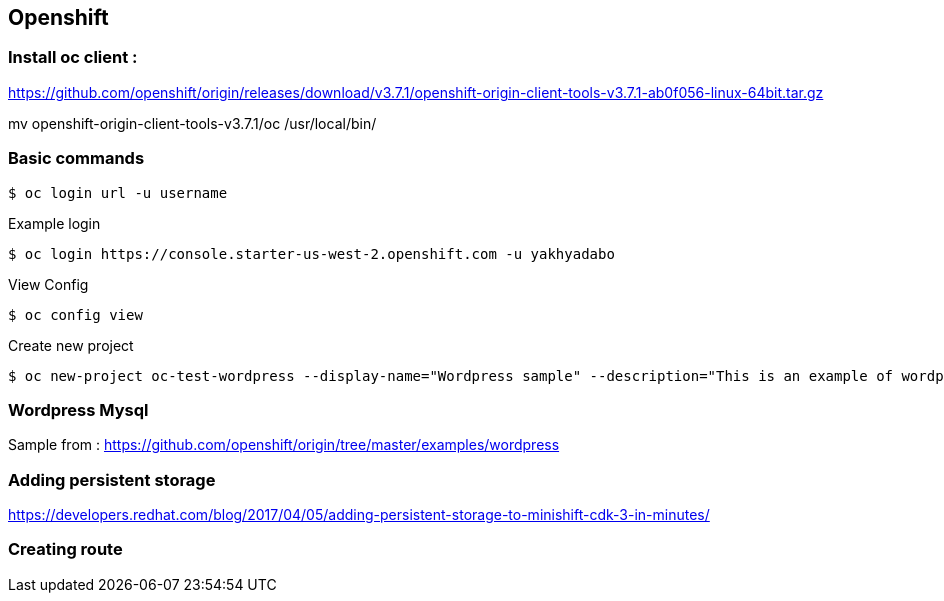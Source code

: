 == Openshift 

=== Install oc client : 

https://github.com/openshift/origin/releases/download/v3.7.1/openshift-origin-client-tools-v3.7.1-ab0f056-linux-64bit.tar.gz

mv openshift-origin-client-tools-v3.7.1/oc /usr/local/bin/



=== Basic commands 

[source,shell]
----
$ oc login url -u username
----

.Example login
[source,shell]
----
$ oc login https://console.starter-us-west-2.openshift.com -u yakhyadabo
----


View Config
[source,shell]
----
$ oc config view
----

Create new project
[source,shell]
----
$ oc new-project oc-test-wordpress --display-name="Wordpress sample" --description="This is an example of wordpress project to on OpenShift v3"
----


=== Wordpress Mysql
Sample from : https://github.com/openshift/origin/tree/master/examples/wordpress


=== Adding persistent storage

https://developers.redhat.com/blog/2017/04/05/adding-persistent-storage-to-minishift-cdk-3-in-minutes/

=== Creating route

